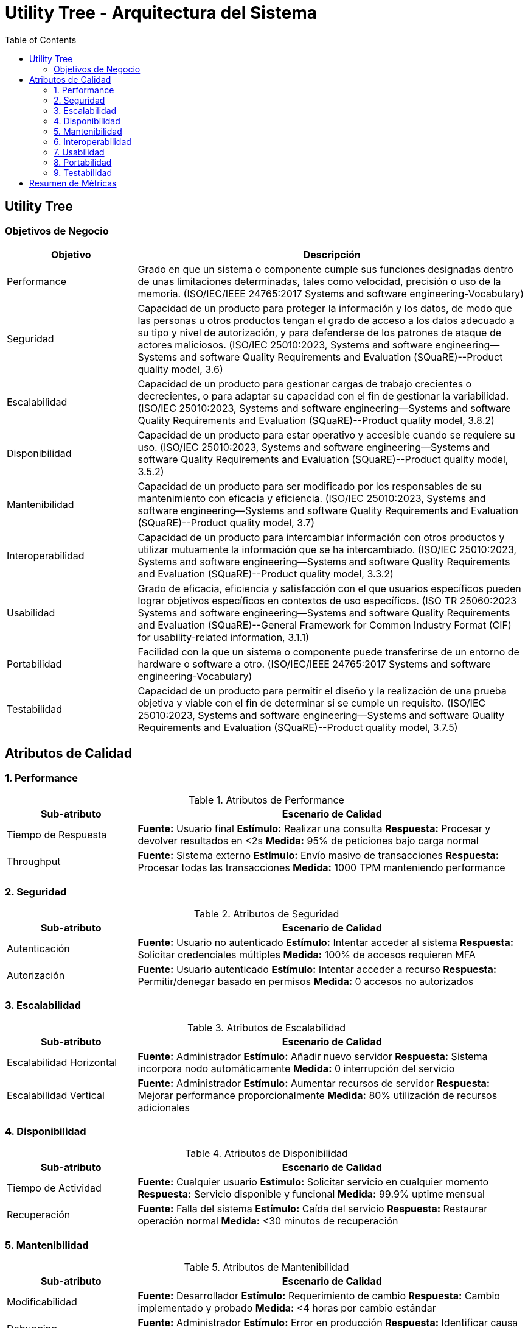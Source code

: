 = Utility Tree - Arquitectura del Sistema
:toc: left
:toclevels: 3

== Utility Tree

=== Objetivos de Negocio
[cols="1,3", options="header"]
|===
| Objetivo | Descripción
| Performance | Grado en que un sistema o componente cumple sus funciones designadas dentro de unas limitaciones determinadas, tales como velocidad, precisión o uso de la memoria. (ISO/IEC/IEEE 24765:2017 Systems and software engineering-Vocabulary)
| Seguridad |Capacidad de un producto para proteger la información y los datos, de modo que las personas u otros productos tengan el grado de acceso a los datos adecuado a su tipo y nivel de autorización, y para defenderse de los patrones de ataque de actores maliciosos. (ISO/IEC 25010:2023, Systems and software engineering--Systems and software Quality Requirements and Evaluation (SQuaRE)--Product quality model, 3.6)
| Escalabilidad | Capacidad de un producto para gestionar cargas de trabajo crecientes o decrecientes, o para adaptar su capacidad con el fin de gestionar la variabilidad. (ISO/IEC 25010:2023, Systems and software engineering--Systems and software Quality Requirements and Evaluation (SQuaRE)--Product quality model, 3.8.2)
| Disponibilidad | Capacidad de un producto para estar operativo y accesible cuando se requiere su uso. (ISO/IEC 25010:2023, Systems and software engineering--Systems and software Quality Requirements and Evaluation (SQuaRE)--Product quality model, 3.5.2)
| Mantenibilidad | Capacidad de un producto para ser modificado por los responsables de su mantenimiento con eficacia y eficiencia. (ISO/IEC 25010:2023, Systems and software engineering--Systems and software Quality Requirements and Evaluation (SQuaRE)--Product quality model, 3.7)
| Interoperabilidad |  Capacidad de un producto para intercambiar información con otros productos y utilizar mutuamente la información que se ha intercambiado. (ISO/IEC 25010:2023, Systems and software engineering--Systems and software Quality Requirements and Evaluation (SQuaRE)--Product quality model, 3.3.2)
| Usabilidad | Grado de eficacia, eficiencia y satisfacción con el que usuarios específicos pueden lograr objetivos específicos en contextos de uso específicos. (ISO TR 25060:2023 Systems and software engineering--Systems and software Quality Requirements and Evaluation (SQuaRE)--General Framework for Common Industry Format (CIF) for usability-related information, 3.1.1)
| Portabilidad | Facilidad con la que un sistema o componente puede transferirse de un entorno de hardware o software a otro. (ISO/IEC/IEEE 24765:2017 Systems and software engineering-Vocabulary)
| Testabilidad | Capacidad de un producto para permitir el diseño y la realización de una prueba objetiva y viable con el fin de determinar si se cumple un requisito. (ISO/IEC 25010:2023, Systems and software engineering--Systems and software Quality Requirements and Evaluation (SQuaRE)--Product quality model, 3.7.5)
|===

== Atributos de Calidad

=== 1. Performance
.Atributos de Performance
[cols="1,3", options="header"]
|===
| Sub-atributo | Escenario de Calidad
| Tiempo de Respuesta
a| *Fuente:* Usuario final
*Estímulo:* Realizar una consulta
*Respuesta:* Procesar y devolver resultados en <2s
*Medida:* 95% de peticiones bajo carga normal

| Throughput
a| *Fuente:* Sistema externo
*Estímulo:* Envío masivo de transacciones
*Respuesta:* Procesar todas las transacciones
*Medida:* 1000 TPM manteniendo performance
|===

=== 2. Seguridad
.Atributos de Seguridad
[cols="1,3", options="header"]
|===
| Sub-atributo | Escenario de Calidad
| Autenticación
a| *Fuente:* Usuario no autenticado
*Estímulo:* Intentar acceder al sistema
*Respuesta:* Solicitar credenciales múltiples
*Medida:* 100% de accesos requieren MFA

| Autorización
a| *Fuente:* Usuario autenticado
*Estímulo:* Intentar acceder a recurso
*Respuesta:* Permitir/denegar basado en permisos
*Medida:* 0 accesos no autorizados
|===

=== 3. Escalabilidad
.Atributos de Escalabilidad
[cols="1,3", options="header"]
|===
| Sub-atributo | Escenario de Calidad
| Escalabilidad Horizontal
a| *Fuente:* Administrador
*Estímulo:* Añadir nuevo servidor
*Respuesta:* Sistema incorpora nodo automáticamente
*Medida:* 0 interrupción del servicio

| Escalabilidad Vertical
a| *Fuente:* Administrador
*Estímulo:* Aumentar recursos de servidor
*Respuesta:* Mejorar performance proporcionalmente
*Medida:* 80% utilización de recursos adicionales
|===

=== 4. Disponibilidad
.Atributos de Disponibilidad
[cols="1,3", options="header"]
|===
| Sub-atributo | Escenario de Calidad
| Tiempo de Actividad
a| *Fuente:* Cualquier usuario
*Estímulo:* Solicitar servicio en cualquier momento
*Respuesta:* Servicio disponible y funcional
*Medida:* 99.9% uptime mensual

| Recuperación
a| *Fuente:* Falla del sistema
*Estímulo:* Caída del servicio
*Respuesta:* Restaurar operación normal
*Medida:* <30 minutos de recuperación
|===

=== 5. Mantenibilidad
.Atributos de Mantenibilidad
[cols="1,3", options="header"]
|===
| Sub-atributo | Escenario de Calidad
| Modificabilidad
a| *Fuente:* Desarrollador
*Estímulo:* Requerimiento de cambio
*Respuesta:* Cambio implementado y probado
*Medida:* <4 horas por cambio estándar

| Debugging
a| *Fuente:* Administrador
*Estímulo:* Error en producción
*Respuesta:* Identificar causa raíz rápidamente
*Medida:* <15 minutos para diagnóstico
|===

=== 6. Interoperabilidad
.Atributos de Interoperabilidad
[cols="1,3", options="header"]
|===
| Sub-atributo | Escenario de Calidad
| Integración
a| *Fuente:* Sistema externo
*Estímulo:* Llamada a API
*Respuesta:* Procesar y responder correctamente
*Medida:* 100% compatibilidad con estándares

| Compatibilidad
a| *Fuente:* Sistema legacy
*Estímulo:* Comunicación con versión anterior
*Respuesta:* Manejar diferencias de versión
*Medida:* Soporte para 2 versiones anteriores
|===

=== 7. Usabilidad
.Atributos de Usabilidad
[cols="1,3", options="header"]
|===
| Sub-atributo | Escenario de Calidad
| Facilidad de Uso
a| *Fuente:* Usuario nuevo
*Estímulo:* Realizar tarea por primera vez
*Respuesta:* Completar tarea exitosamente
*Medida:* <3 intentos para tareas principales

| Documentación
a| *Fuente:* Usuario con dudas
*Estímulo:* Buscar ayuda para funcionalidad
*Respuesta:* Encontrar solución clara
*Medida:* <5 minutos de búsqueda
|===

=== 8. Portabilidad
.Atributos de Portabilidad
[cols="1,3", options="header"]
|===
| Sub-atributo | Escenario de Calidad
| Multiplataforma
a| *Fuente:* Administrador
*Estímulo:* Desplegar en nuevo SO
*Respuesta:* Ejecutar sin modificaciones
*Medida:* Soporte para 3 SO diferentes

| Nube/Híbrido
a| *Fuente:* DevOps
*Estímulo:* Migrar entre proveedores cloud
*Respuesta:* Funcionar en nuevo entorno
*Medida:* <8 horas de migración
|===

=== 9. Testabilidad
.Atributos de Testabilidad
[cols="1,3", options="header"]
|===
| Sub-atributo | Escenario de Calidad
| Automatización
a| *Fuente:* QA Engineer
*Estímulo:* Ejecutar suite de pruebas
*Respuesta:* Generar reporte automático
*Medida:* 90% cobertura automatizada

| Aislamiento
a| *Fuente:* Desarrollador
*Estímulo:* Probar módulo específico
*Respuesta:* Ejecutar pruebas unitarias aisladas
*Medida:* 100% de componentes testables individualmente
|===

== Resumen de Métricas
[cols="3,2", options="header"]
|===
| Atributo | Sub-atributo | Métrica Objetivo
| Performance | Tiempo de Respuesta | <2 segundos (95%)
| Performance | Throughput | 1000 TPM
| Seguridad | Autenticación | 100% MFA
| Seguridad | Autorización | 0 accesos no autorizados
| Escalabilidad | Horizontal | 0 downtime
| Escalabilidad | Vertical | 80% utilización
| Disponibilidad | Tiempo de Actividad | 99.9% uptime
| Disponibilidad | Recuperación | <30 minutos
| Mantenibilidad | Modificabilidad | <4 horas/cambio
| Mantenibilidad | Debugging | <15 minutos diagnóstico
| Interoperabilidad | Integración | 100% estándares
| Interoperabilidad | Compatibilidad | 2 versiones anteriores
| Usabilidad | Facilidad de Uso | <3 intentos
| Usabilidad | Documentación | <5 minutos búsqueda
| Portabilidad | Multiplataforma | 3 SO diferentes
| Portabilidad | Nube/Híbrido | <8 horas migración
| Testabilidad | Automatización | 90% cobertura
| Testabilidad | Aislamiento | 100% componentes
|===
